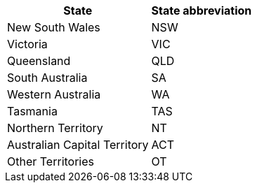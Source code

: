 :page-partial:
++++
<html>
<table>
  <tr><th>State</th><th>State abbreviation</th></tr>
<tr><td>New South Wales</td><td>NSW</td></tr>
<tr><td>Victoria</td><td>VIC</td></tr>
<tr><td>Queensland</td><td>QLD</td></tr>
<tr><td>South Australia</td><td>SA</td></tr>
<tr><td>Western Australia</td><td>WA</td></tr>
<tr><td>Tasmania</td><td>TAS</td></tr>
<tr><td>Northern Territory</td><td>NT</td></tr>
<tr><td>Australian Capital Territory</td><td>ACT</td></tr>
<tr><td>Other Territories</td><td>OT</td></tr>
</table>
</html>
++++
